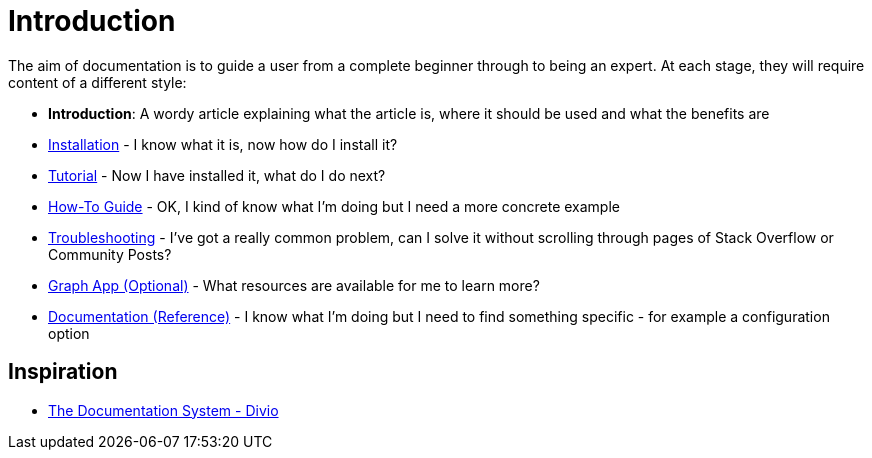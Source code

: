 = Introduction
:page-pagination:

The aim of documentation is to guide a user from a complete beginner through to being an expert.
At each stage, they will require content of a different style:

* *Introduction*: A wordy article explaining what the article is, where it should be used and what the benefits are
* xref:installation.adoc[Installation] - I know what it is, now how do I install it?
* xref:tutorial.adoc[Tutorial] - Now I have installed it, what do I do next?
* xref:how-to-guide.adoc[How-To Guide] - OK, I kind of know what I'm doing but I need a more concrete example
* xref:troubleshooting.adoc[Troubleshooting] - I've got a really common problem, can I solve it without scrolling through pages of Stack Overflow or Community Posts?
* xref:graph-app.adoc[Graph App (Optional)] - What resources are available for me to learn more?
* xref:reference.adoc[Documentation (Reference)] - I know what I'm doing but I need to find something specific - for example a configuration option



== Inspiration

* link:https://documentation.divio.com/[The Documentation System - Divio^]